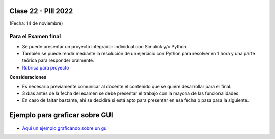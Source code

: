 .. -*- coding: utf-8 -*-

.. _rcs_subversion:

Clase 22 - PIII 2022
====================
(Fecha: 14 de noviembre)


Para el Examen final 
--------------------

- Se puede presentar un proyecto integrador individual con Simulink y/o Python.
- También se puede rendir mediante la resolución de un ejercicio con Python para resolver en 1 hora y una parte teórica para responder oralmente.
- `Rúbrica para proyecto <https://docs.google.com/spreadsheets/d/18-XsvzJjZnIyQqK9O1-GQci-dNzbXkrgUY8ffqbhvIo/edit?usp=sharing>`_ 


**Consideraciones**

- Es necesario previamente comunicar al docente el contenido que se quiere desarrollar para el final.
- 3 días antes de la fecha del examen se debe presentar el trabajo con la mayoría de las funcionalidades.
- En caso de faltar bastante, ahí se decidirá si está apto para presentar en esa fecha o pasa para la siguiente.


Ejemplo para graficar sobre GUI
===============================

.. figure:: images/gui_graficar_en_gui.png

- `Aquí un ejemplo graficando sobre un gui <https://github.com/cosimani/Curso-PIII-2022/blob/main/images/ejemplo_graficar_en_gui.rar?raw=true>`_  
